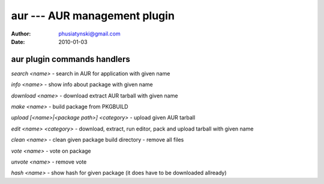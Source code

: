 aur --- AUR management plugin
=============================

:Author: phusiatynski@gmail.com
:Date:   2010-01-03

aur plugin commands handlers
----------------------------


`search <name>` - search in AUR for application with given name

`info <name>` - show info about package with given name

`download <name>` - download extract AUR tarball with given name

`make <name>` - build package from PKGBUILD

`upload [<name>|<package path>] <category>` - upload given AUR tarball

`edit <name> <category>` - download, extract, run editor, pack and upload
tarball with given name

`clean <name>` - clean given package build directory - remove all files

`vote <name>` - vote on package

`unvote <name>` - remove vote

`hash <name>` - show hash for given package (it does have to be downloaded
allready)
